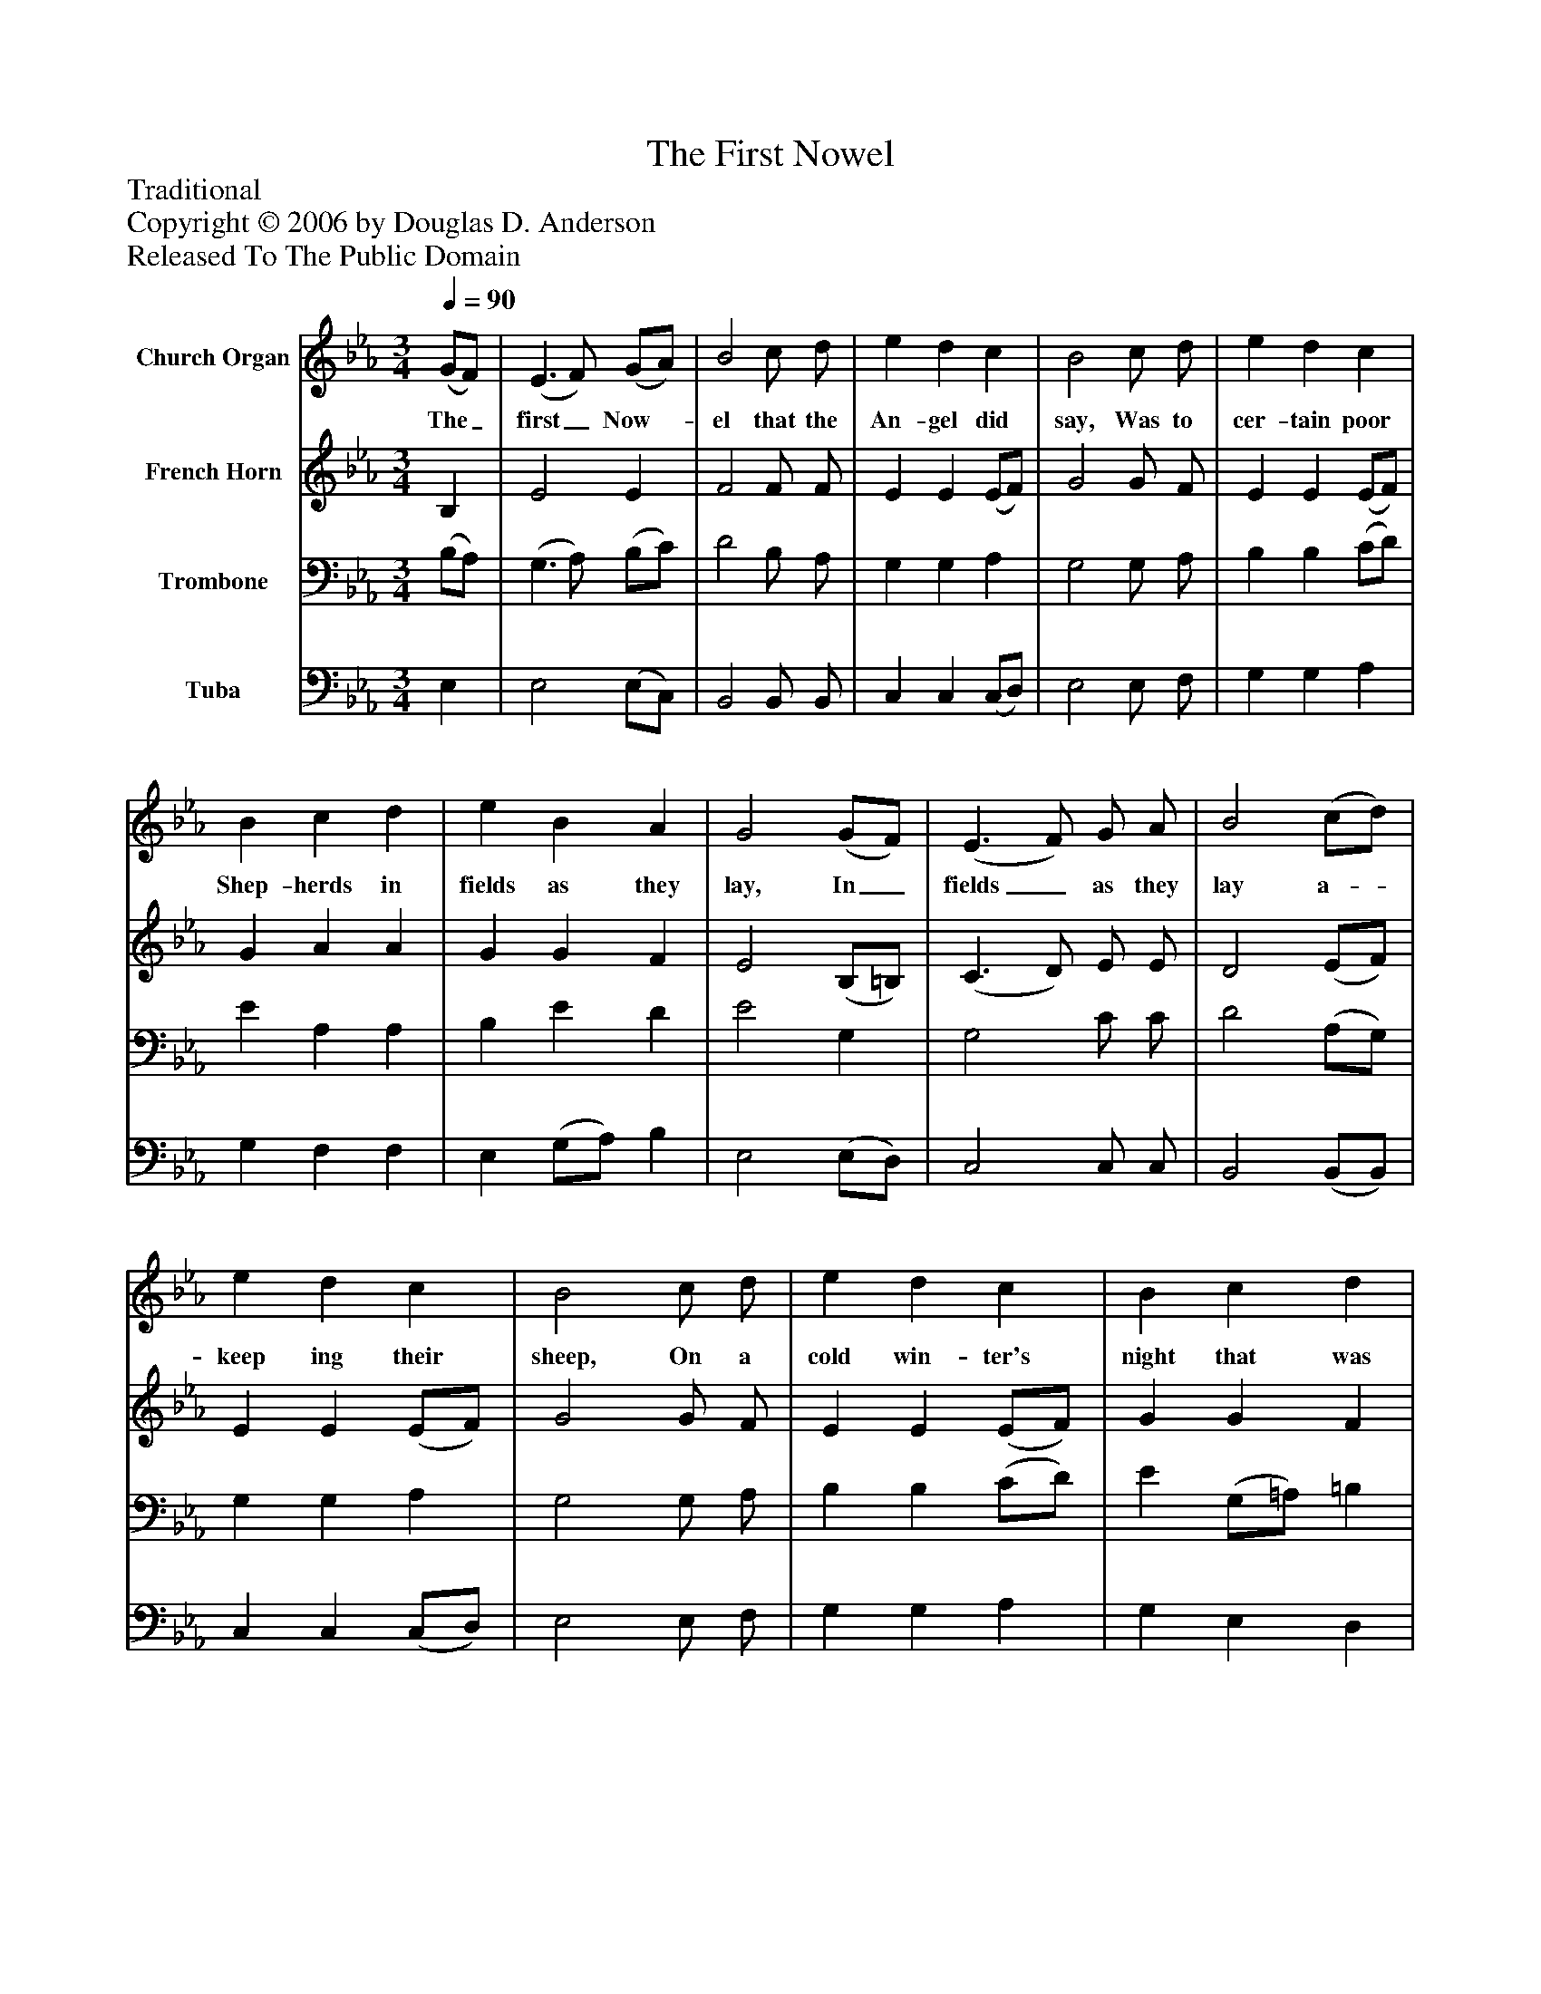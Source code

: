 %%abc-creator mxml2abc 1.4
%%abc-version 2.0
%%continueall true
%%titletrim true
%%titleformat A-1 T C1, Z-1, S-1
X: 0
T: The First Nowel
Z: Traditional
Z: Copyright © 2006 by Douglas D. Anderson
Z: Released To The Public Domain
L: 1/4
M: 3/4
Q: 1/4=90
V: P1 name="Church Organ"
%%MIDI program 1 19
V: P2 name="French Horn"
%%MIDI program 2 60
V: P3 name="Trombone"
%%MIDI program 3 57
V: P4 name="Tuba"
%%MIDI program 4 58
K: Eb
[V: P1]  (G/F/) | (E3/ F/) (G/A/) | B2 c/ d/ | e d c | B2 c/ d/ | e d c | B c d | e B A | G2 (G/F/) | (E3/ F/) G/ A/ | B2 (c/d/) | e d c | B2 c/ d/ | e d c | B c d | e B A | G2"^Chorus" (G/F/) | E2 (G/A/) | B2 (e/d/) | c2 c | B3 | e d c | (B c) d | (e B) A | G2|]
w: The_ first_ Now-_ el that the An- gel did say, Was to cer- tain poor Shep- herds in fields as they lay, In_ fields_ as they lay a-_ keep ing their sheep, On a cold win- ter's night that was freez- ing so deep. Now-_ el, Now-_ el, Now-_ el, Now- el, Born is the King_ of Is-_ ra el.
[V: P2]  B, | E2 E | F2 F/ F/ | E E (E/F/) | G2 G/ F/ | E E (E/F/) | G A A | G G F | E2 (B,/=B,/) | (C3/ D/) E/ E/ | D2 (E/F/) | E E (E/F/) | G2 G/ F/ | E E (E/F/) | G G F | E E D | E2 D | E2 E | (E D) E | E A2 | (A2 G) | G F (E/F/) | G2 F | G2 F | E2|]
[V: P3]  (B,/A,/) | (G,3/ A,/) (B,/C/) | D2 B,/ A,/ | G, G, A, | G,2 G,/ A,/ | B, B, (C/D/) | E A, A, | B, E D | E2 G, | G,2 C/ C/ | D2 (A,/G,/) | G, G, A, | G,2 G,/ A,/ | B, B, (C/D/) | E (G,/=A,/) =B, | C G, (F,/B,/) | B,2 (B,/A,/) | G,2 E, | F,2 B, | C (E F) | (F2 E) | G, A, (C/D/) | (E G,) A, | (B, E) D | E2|]
[V: P4]  E, | E,2 (E,/C,/) | B,,2 B,,/ B,,/ | C, C, (C,/D,/) | E,2 E,/ F,/ | G, G, A, | G, F, F, | E, (G,/A,/) B, | E,2 (E,/D,/) | C,2 C,/ C,/ | B,,2 (B,,/B,,/) | C, C, (C,/D,/) | E,2 E,/ F,/ | G, G, A, | G, E, D, | C, B,, B,, | E,2 B,, | (E,3/ D,/) C, | B,,2 G, | (A,3/ G,/) (F,/E,/) | (D,2 E,) | C, F, A, | (G, E,) E, | (E, G,/A,/) B, | E,2|]

